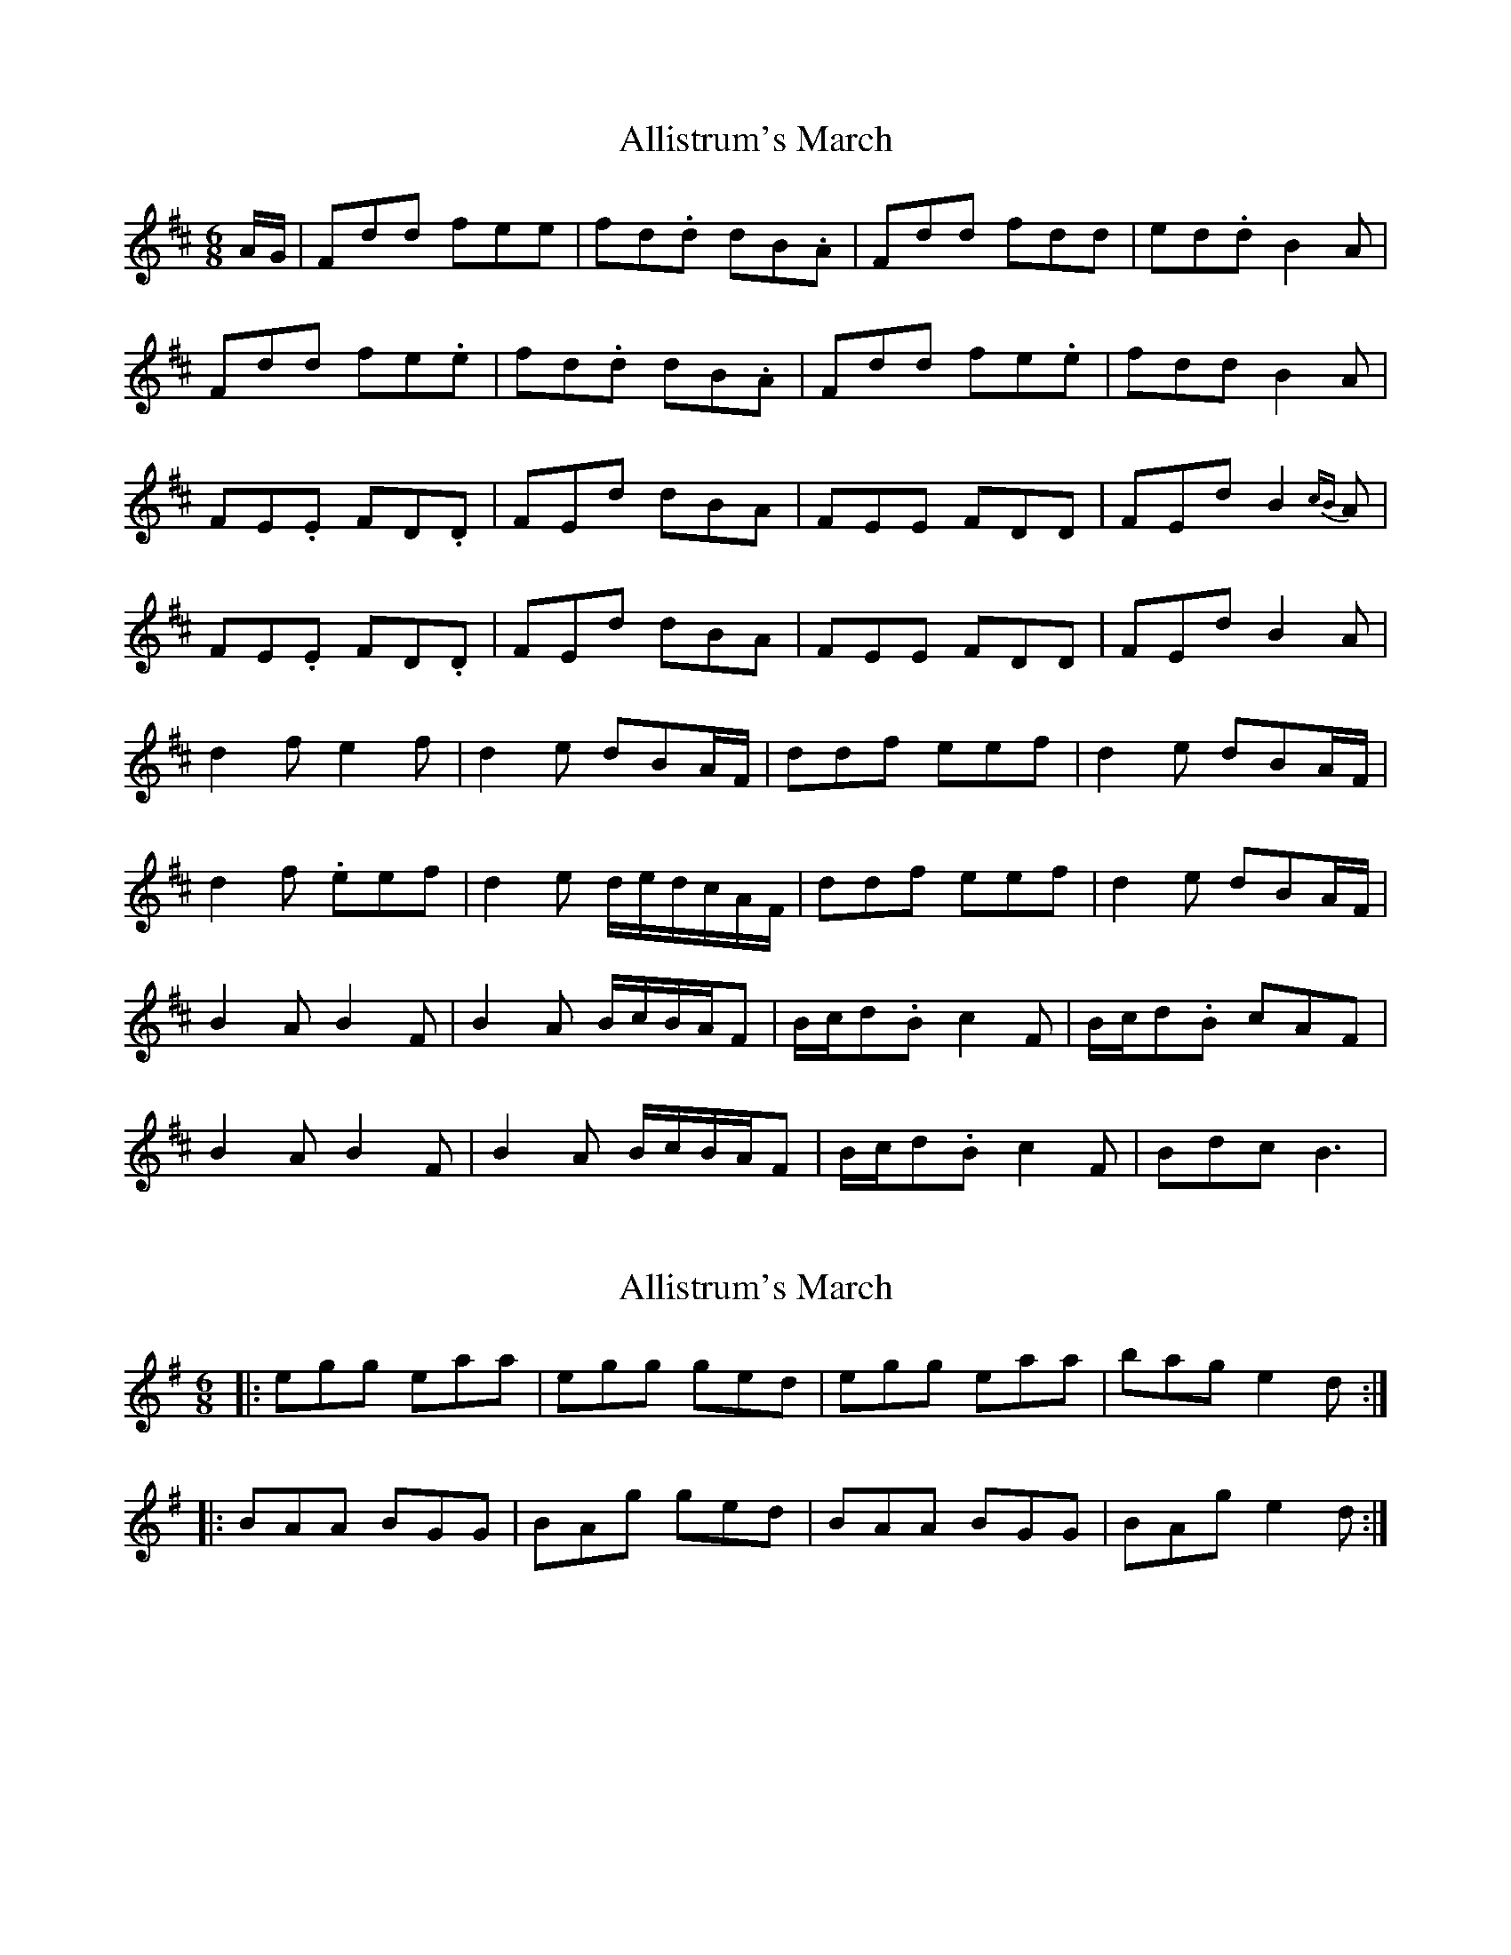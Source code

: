 X: 1
T: Allistrum's March
Z: Aidan Crossey
S: https://thesession.org/tunes/2136#setting2136
R: jig
M: 6/8
L: 1/8
K: Dmaj
A/G/|Fdd fee|fd.d dB.A|Fdd fdd|ed.d B2A|
Fdd fe.e|fd.d dB.A|Fdd fe.e|fdd B2A|
FE.E FD.D|FEd dBA|FEE FDD|FEd B2{cB}A|
FE.E FD.D|FEd dBA|FEE FDD|FEd B2A|
d2f e2f|d2e dBA/F/|ddf eef|d2e dBA/F/|
d2 f .eef|d2e d/e/d/c/A/F/|ddf eef|d2e dBA/F/|
B2A B2F|B2A B/c/B/A/F|B/c/d.B c2F|B/c/d.B cAF|
B2A B2F|B2A B/c/B/A/F|B/c/d.B c2F|Bdc B3|
X: 2
T: Allistrum's March
Z: ceolachan
S: https://thesession.org/tunes/2136#setting15518
R: jig
M: 6/8
L: 1/8
K: Gmaj
|: egg eaa | egg ged | egg eaa | bag e2 d :||: BAA BGG | BAg ged | BAA BGG | BAg e2 d :|
X: 3
T: Allistrum's March
Z: JACKB
S: https://thesession.org/tunes/2136#setting15519
R: jig
M: 6/8
L: 1/8
K: Dmaj
|:A/G/|Fdd fee|fdd dBA|Fdd fee|fdd B2A|Fdd fee|fdd dBA|Fdd fee|fdd B2A|||:FEE FDD|FEd dBA|FEE FDD|FEd B2A|FEE FDD|FEd dBA|FEE FDD|FEd B2A|||:d2f e2f|d2e dBA|ddf eef|dBA B2A|d2f e2f|d2e dBA|ddf eef|dBA B2A|||:B2A B2F|B2A BAF|B2A B2F|B/c/dB cAF|B2A B2F|B2A BAF|B2A B2F|B/c/dB cAF||
X: 4
T: Allistrum's March
Z: zoronic
S: https://thesession.org/tunes/2136#setting15520
R: jig
M: 6/8
L: 1/8
K: Dmaj
|:F>dd fee|fdB BAG| F>dd fee|fdB B2A:||:F>EE FDD|FEd dBA| F>EE FDD|FEd B2A:||:d2f e2f|ded dBA| d2f e2f|ded B2A:||:~B2A BFF|~B2A BEE|~B2A BFF|1~B2A BEE:|2~B2A BAG|]
X: 5
T: Allistrum's March
Z: JACKB
S: https://thesession.org/tunes/2136#setting25860
R: jig
M: 6/8
L: 1/8
K: Gmaj
|:d/c/|Bgg baa|bgg ged|Bgg baa|bgg e2d|
Bgg baa|bgg ged|Bgg baa|bgg e2d||
|:BAA BGG|BAg ged|BAA BGG|BAg e2d|
BAA BGG|BAg ged|BAA BGG|BAg e2d||
|:g2b a2b|g2a ged|ggb aab|ged e2d|
g2b a2b|g2a ged|ggb aab|ged e2d||
|:e2d e2B|e2d edB|e2d e2B|e/f/ge fdB|
e2d e2B|e2d edB|e2d e2B|e/f/ge fdB||
X: 6
T: Allistrum's March
Z: hnorbeck
S: https://thesession.org/tunes/2136#setting26055
R: jig
M: 6/8
L: 1/8
K: Amix
Ecc edd | fdd cAG | Ecc edd | fdc A2G :|
|: FGE FDD | Ddc AGE | FGE FDD | Ddc A2G :|
